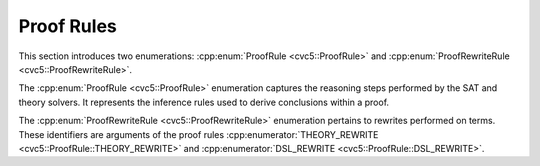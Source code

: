 Proof Rules
===========

This section introduces two enumerations: :cpp:enum:`ProofRule <cvc5::ProofRule>` and :cpp:enum:`ProofRewriteRule <cvc5::ProofRewriteRule>`.

The :cpp:enum:`ProofRule <cvc5::ProofRule>` enumeration captures the reasoning steps performed by the SAT and theory solvers. It represents the inference rules used to derive conclusions within a proof.

The :cpp:enum:`ProofRewriteRule <cvc5::ProofRewriteRule>` enumeration pertains to rewrites performed on terms. These identifiers are arguments of the proof rules :cpp:enumerator:`THEORY_REWRITE <cvc5::ProofRule::THEORY_REWRITE>` and :cpp:enumerator:`DSL_REWRITE <cvc5::ProofRule::DSL_REWRITE>`.

.. doxygenenum:: cvc5::ProofRule
    :project: cvc5

.. doxygenenum:: cvc5::ProofRewriteRule
    :project: cvc5
